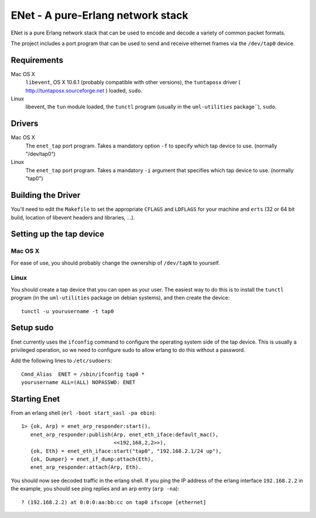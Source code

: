 ==================================================
ENet - A pure-Erlang network stack
==================================================

ENet is a pure Erlang network stack that can be used to encode and
decode a variety of common packet formats.

The project includes a port program that can be used to send and
receive ethernet frames via the ``/dev/tap0`` device.

Requirements
============

Mac OS X
  ``libevent``, OS X 10.6.1 (probably compatible with other versions), the
  ``tuntaposx`` driver ( http://tuntaposx.sourceforge.net ) loaded, ``sudo``.

Linux
  libevent, the ``tun`` module loaded, the ``tunctl`` program (usually
  in the ``uml-utilities`` package``), ``sudo``.

Drivers
=======

Mac OS X
  The ``enet_tap`` port program. Takes a mandatory option ``-f`` to
  specify which tap device to use. (normally "/dev/tap0")

Linux
  The ``enet_tap`` port program. Takes a mandatory ``-i`` argument
  that specifies which tap device to use. (normally "tap0")


Building the Driver
===================

You'll need to edit the ``Makefile`` to set the appropriate ``CFLAGS``
and ``LDFLAGS`` for your machine and ``erts`` (32 or 64 bit build,
location of libevent headers and libraries, ...).


Setting up the tap device
=========================

Mac OS X
--------

For ease of use, you should probably change the ownership of ``/dev/tapN``
to yourself.

Linux
-----

You should create a tap device that you can open as your user. The
easiest way to do this is to install the ``tunctl`` program (in the
``uml-utilities`` package on debian systems), and then create the
device::

    tunctl -u yourusername -t tap0

Setup sudo
==========

Enet currently uses the ``ifconfig`` command to configure the
operating system side of the tap device. This is usually a privileged
operation, so we need to configure sudo to allow erlang to do this
without a password.

Add the following lines to ``/etc/sudoers``::
    
    Cmnd_Alias	ENET = /sbin/ifconfig tap0 *
    yourusername ALL=(ALL) NOPASSWD: ENET

Starting Enet
=============

From an erlang shell (``erl -boot start_sasl -pa ebin``)::

    1> {ok, Arp} = enet_arp_responder:start(),
       enet_arp_responder:publish(Arp, enet_eth_iface:default_mac(),
                                  <<192,168,2,2>>),
       {ok, Eth} = enet_eth_iface:start("tap0", "192.168.2.1/24 up"),
       {ok, Dumper} = enet_if_dump:attach(Eth),
       enet_arp_responder:attach(Arp, Eth).

You should now see decoded traffic in the erlang shell. If you ping
the IP address of the erlang interface ``192.168.2.2`` in the example,
you should see ping replies and an arp entry (``arp -na``)::

    ? (192.168.2.2) at 0:0:0:aa:bb:cc on tap0 ifscope [ethernet]
